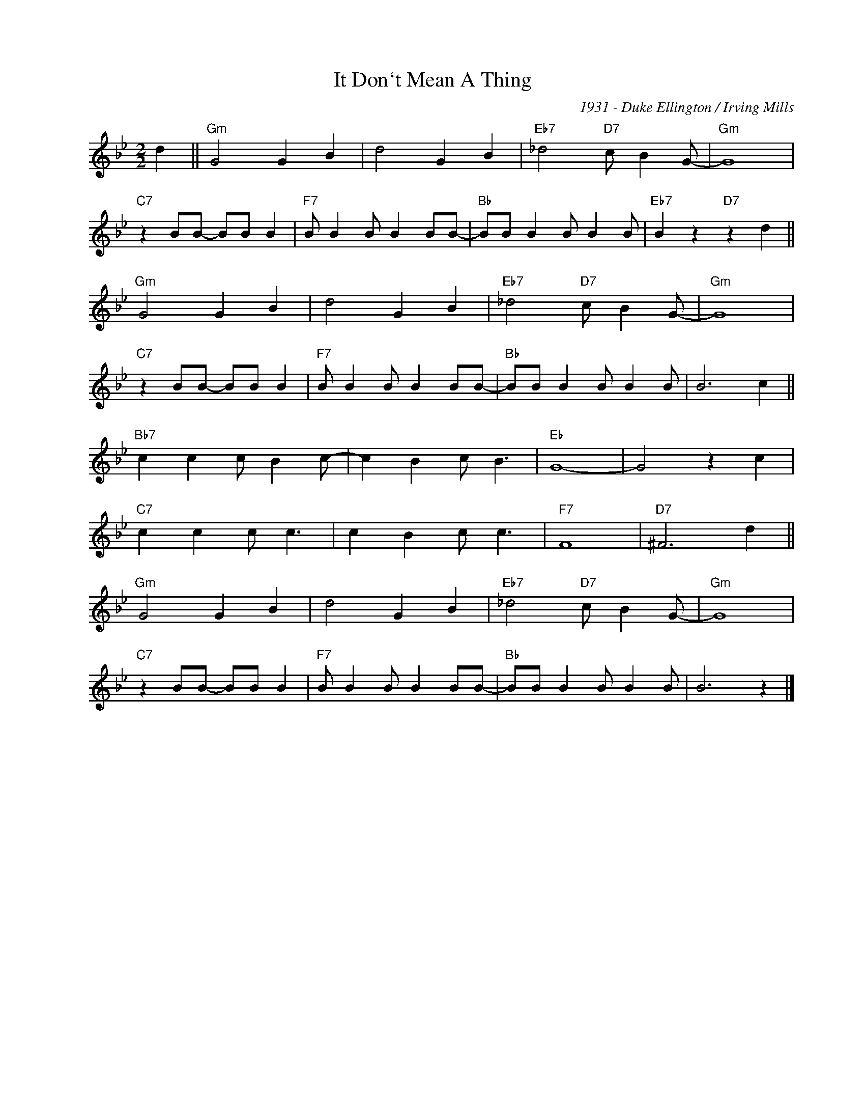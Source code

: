 X:1
T:It Don`t Mean A Thing
C:1931 - Duke Ellington / Irving Mills
Z:Copyright Â© www.realbook.site
L:1/8
M:2/2
I:linebreak $
K:Bb
V:1 treble nm=" " snm=" "
V:1
 d2 ||"Gm" G4 G2 B2 | d4 G2 B2 |"Eb7" _d4"D7" c B2 G- |"Gm" G8 |$"C7" z2 BB- BB B2 | %6
"F7" B B2 B B2 BB- |"Bb" BB B2 B B2 B |"Eb7" B2 z2"D7" z2 d2 ||$"Gm" G4 G2 B2 | d4 G2 B2 | %11
"Eb7" _d4"D7" c B2 G- |"Gm" G8 |$"C7" z2 BB- BB B2 |"F7" B B2 B B2 BB- |"Bb" BB B2 B B2 B | %16
 B6 c2 ||$"Bb7" c2 c2 c B2 c- | c2 B2 c B3 |"Eb" G8- | G4 z2 c2 |$"C7" c2 c2 c c3 | c2 B2 c c3 | %23
"F7" F8 |"D7" ^F6 d2 ||$"Gm" G4 G2 B2 | d4 G2 B2 |"Eb7" _d4"D7" c B2 G- |"Gm" G8 |$ %29
"C7" z2 BB- BB B2 |"F7" B B2 B B2 BB- |"Bb" BB B2 B B2 B | B6 z2 |] %33

